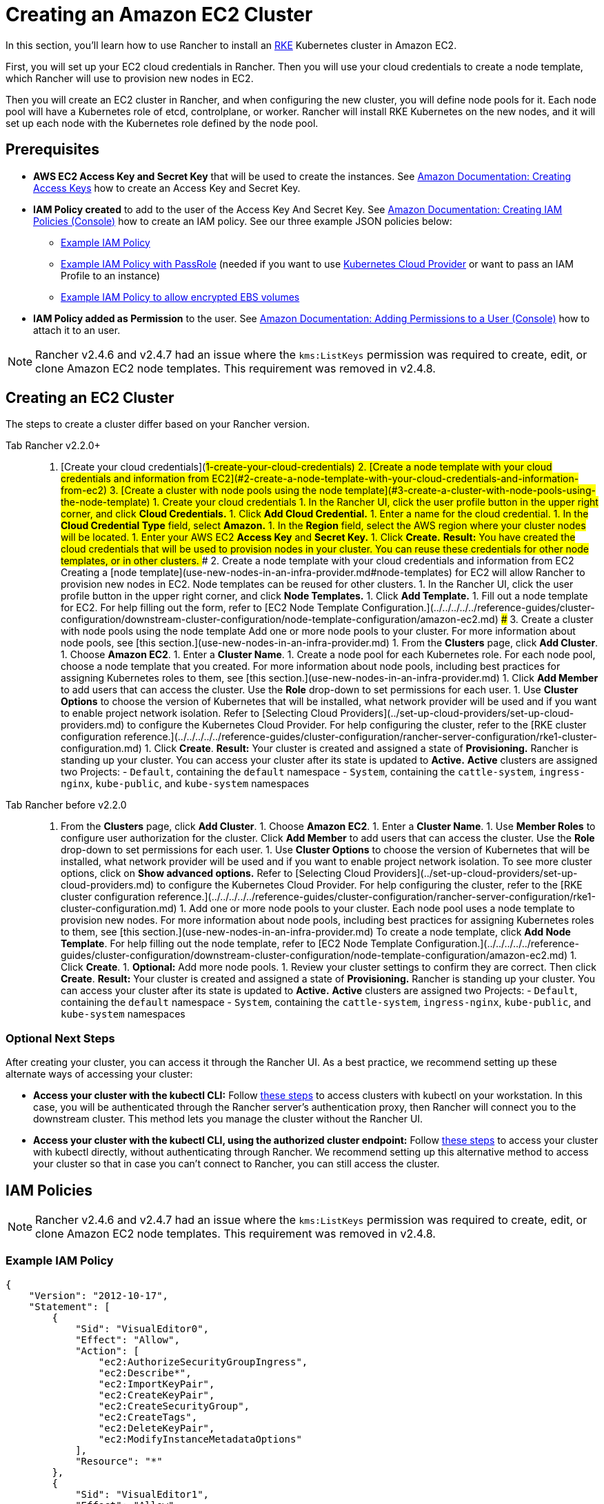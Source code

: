 = Creating an Amazon EC2 Cluster
:description: Learn the prerequisites and steps required in order for you to create an Amazon EC2 cluster using Rancher

In this section, you'll learn how to use Rancher to install an https://rancher.com/docs/rke/latest/en/[RKE] Kubernetes cluster in Amazon EC2.

First, you will set up your EC2 cloud credentials in Rancher. Then you will use your cloud credentials to create a node template, which Rancher will use to provision new nodes in EC2.

Then you will create an EC2 cluster in Rancher, and when configuring the new cluster, you will define node pools for it. Each node pool will have a Kubernetes role of etcd, controlplane, or worker. Rancher will install RKE Kubernetes on the new nodes, and it will set up each node with the Kubernetes role defined by the node pool.

== Prerequisites

* *AWS EC2 Access Key and Secret Key* that will be used to create the instances. See https://docs.aws.amazon.com/IAM/latest/UserGuide/id_credentials_access-keys.html#Using_CreateAccessKey[Amazon Documentation: Creating Access Keys] how to create an Access Key and Secret Key.
* *IAM Policy created* to add to the user of the Access Key And Secret Key. See https://docs.aws.amazon.com/IAM/latest/UserGuide/access_policies_create.html#access_policies_create-start[Amazon Documentation: Creating IAM Policies (Console)] how to create an IAM policy. See our three example JSON policies below:
 ** <<example-iam-policy,Example IAM Policy>>
 ** <<example-iam-policy-with-passrole,Example IAM Policy with PassRole>> (needed if you want to use xref:../set-up-cloud-providers/set-up-cloud-providers.adoc[Kubernetes Cloud Provider] or want to pass an IAM Profile to an instance)
 ** <<example-iam-policy-to-allow-encrypted-ebs-volumes,Example IAM Policy to allow encrypted EBS volumes>>
* *IAM Policy added as Permission* to the user. See https://docs.aws.amazon.com/IAM/latest/UserGuide/id_users_change-permissions.html#users_change_permissions-add-console[Amazon Documentation: Adding Permissions to a User (Console)] how to attach it to an user.

NOTE: Rancher v2.4.6 and v2.4.7 had an issue where the `kms:ListKeys` permission was required to create, edit, or clone Amazon EC2 node templates. This requirement was removed in v2.4.8.

== Creating an EC2 Cluster

The steps to create a cluster differ based on your Rancher version.

[tabs]
====
Tab Rancher v2.2.0+::
+
1. [Create your cloud credentials](#1-create-your-cloud-credentials) 2. [Create a node template with your cloud credentials and information from EC2](#2-create-a-node-template-with-your-cloud-credentials-and-information-from-ec2) 3. [Create a cluster with node pools using the node template](#3-create-a-cluster-with-node-pools-using-the-node-template) ### 1. Create your cloud credentials 1. In the Rancher UI, click the user profile button in the upper right corner, and click **Cloud Credentials.** 1. Click **Add Cloud Credential.** 1. Enter a name for the cloud credential. 1. In the **Cloud Credential Type** field, select **Amazon.** 1. In the **Region** field, select the AWS region where your cluster nodes will be located. 1. Enter your AWS EC2 **Access Key** and **Secret Key.** 1. Click **Create.** **Result:** You have created the cloud credentials that will be used to provision nodes in your cluster. You can reuse these credentials for other node templates, or in other clusters. ### 2. Create a node template with your cloud credentials and information from EC2 Creating a [node template](use-new-nodes-in-an-infra-provider.md#node-templates) for EC2 will allow Rancher to provision new nodes in EC2. Node templates can be reused for other clusters. 1. In the Rancher UI, click the user profile button in the upper right corner, and click **Node Templates.** 1. Click **Add Template.** 1. Fill out a node template for EC2. For help filling out the form, refer to [EC2 Node Template Configuration.](../../../../../reference-guides/cluster-configuration/downstream-cluster-configuration/node-template-configuration/amazon-ec2.md) ### 3. Create a cluster with node pools using the node template Add one or more node pools to your cluster. For more information about node pools, see [this section.](use-new-nodes-in-an-infra-provider.md) 1. From the **Clusters** page, click **Add Cluster**. 1. Choose **Amazon EC2**. 1. Enter a **Cluster Name**. 1. Create a node pool for each Kubernetes role. For each node pool, choose a node template that you created. For more information about node pools, including best practices for assigning Kubernetes roles to them, see [this section.](use-new-nodes-in-an-infra-provider.md) 1. Click **Add Member** to add users that can access the cluster. Use the **Role** drop-down to set permissions for each user. 1. Use **Cluster Options** to choose the version of Kubernetes that will be installed, what network provider will be used and if you want to enable project network isolation. Refer to [Selecting Cloud Providers](../set-up-cloud-providers/set-up-cloud-providers.md) to configure the Kubernetes Cloud Provider. For help configuring the cluster, refer to the [RKE cluster configuration reference.](../../../../../reference-guides/cluster-configuration/rancher-server-configuration/rke1-cluster-configuration.md) 1. Click **Create**. **Result:** Your cluster is created and assigned a state of **Provisioning.** Rancher is standing up your cluster. You can access your cluster after its state is updated to **Active.** **Active** clusters are assigned two Projects: - `Default`, containing the `default` namespace - `System`, containing the `cattle-system`, `ingress-nginx`, `kube-public`, and `kube-system` namespaces 

Tab Rancher before v2.2.0::
+
1. From the **Clusters** page, click **Add Cluster**. 1. Choose **Amazon EC2**. 1. Enter a **Cluster Name**. 1. Use **Member Roles** to configure user authorization for the cluster. Click **Add Member** to add users that can access the cluster. Use the **Role** drop-down to set permissions for each user. 1. Use **Cluster Options** to choose the version of Kubernetes that will be installed, what network provider will be used and if you want to enable project network isolation. To see more cluster options, click on **Show advanced options.** Refer to [Selecting Cloud Providers](../set-up-cloud-providers/set-up-cloud-providers.md) to configure the Kubernetes Cloud Provider. For help configuring the cluster, refer to the [RKE cluster configuration reference.](../../../../../reference-guides/cluster-configuration/rancher-server-configuration/rke1-cluster-configuration.md) 1. Add one or more node pools to your cluster. Each node pool uses a node template to provision new nodes. For more information about node pools, including best practices for assigning Kubernetes roles to them, see [this section.](use-new-nodes-in-an-infra-provider.md) To create a node template, click **Add Node Template**. For help filling out the node template, refer to [EC2 Node Template Configuration.](../../../../../reference-guides/cluster-configuration/downstream-cluster-configuration/node-template-configuration/amazon-ec2.md) 1. Click **Create**. 1. **Optional:** Add more node pools. 1. Review your cluster settings to confirm they are correct. Then click **Create**. **Result:** Your cluster is created and assigned a state of **Provisioning.** Rancher is standing up your cluster. You can access your cluster after its state is updated to **Active.** **Active** clusters are assigned two Projects: - `Default`, containing the `default` namespace - `System`, containing the `cattle-system`, `ingress-nginx`, `kube-public`, and `kube-system` namespaces
====

=== Optional Next Steps

After creating your cluster, you can access it through the Rancher UI. As a best practice, we recommend setting up these alternate ways of accessing your cluster:

* *Access your cluster with the kubectl CLI:* Follow link:../../../../advanced-user-guides/manage-clusters/access-clusters/use-kubectl-and-kubeconfig.adoc#accessing-clusters-with-kubectl-from-your-workstation[these steps] to access clusters with kubectl on your workstation. In this case, you will be authenticated through the Rancher server's authentication proxy, then Rancher will connect you to the downstream cluster. This method lets you manage the cluster without the Rancher UI.
* *Access your cluster with the kubectl CLI, using the authorized cluster endpoint:* Follow link:../../../../advanced-user-guides/manage-clusters/access-clusters/use-kubectl-and-kubeconfig.adoc#authenticating-directly-with-a-downstream-cluster[these steps] to access your cluster with kubectl directly, without authenticating through Rancher. We recommend setting up this alternative method to access your cluster so that in case you can't connect to Rancher, you can still access the cluster.

== IAM Policies

NOTE: Rancher v2.4.6 and v2.4.7 had an issue where the `kms:ListKeys` permission was required to create, edit, or clone Amazon EC2 node templates. This requirement was removed in v2.4.8.

=== Example IAM Policy

[,json]
----
{
    "Version": "2012-10-17",
    "Statement": [
        {
            "Sid": "VisualEditor0",
            "Effect": "Allow",
            "Action": [
                "ec2:AuthorizeSecurityGroupIngress",
                "ec2:Describe*",
                "ec2:ImportKeyPair",
                "ec2:CreateKeyPair",
                "ec2:CreateSecurityGroup",
                "ec2:CreateTags",
                "ec2:DeleteKeyPair",
                "ec2:ModifyInstanceMetadataOptions"
            ],
            "Resource": "*"
        },
        {
            "Sid": "VisualEditor1",
            "Effect": "Allow",
            "Action": [
                "ec2:RunInstances"
            ],
            "Resource": [
                "arn:aws:ec2:REGION::image/ami-*",
                "arn:aws:ec2:REGION:AWS_ACCOUNT_ID:instance/*",
                "arn:aws:ec2:REGION:AWS_ACCOUNT_ID:placement-group/*",
                "arn:aws:ec2:REGION:AWS_ACCOUNT_ID:volume/*",
                "arn:aws:ec2:REGION:AWS_ACCOUNT_ID:subnet/*",
                "arn:aws:ec2:REGION:AWS_ACCOUNT_ID:key-pair/*",
                "arn:aws:ec2:REGION:AWS_ACCOUNT_ID:network-interface/*",
                "arn:aws:ec2:REGION:AWS_ACCOUNT_ID:security-group/*"
            ]
        },
        {
            "Sid": "VisualEditor2",
            "Effect": "Allow",
            "Action": [
                "ec2:RebootInstances",
                "ec2:TerminateInstances",
                "ec2:StartInstances",
                "ec2:StopInstances"
            ],
            "Resource": "arn:aws:ec2:REGION:AWS_ACCOUNT_ID:instance/*"
        }
    ]
}
----

=== Example IAM Policy with PassRole

[,json]
----
{
    "Version": "2012-10-17",
    "Statement": [
        {
            "Sid": "VisualEditor0",
            "Effect": "Allow",
            "Action": [
                "ec2:AuthorizeSecurityGroupIngress",
                "ec2:Describe*",
                "ec2:ImportKeyPair",
                "ec2:CreateKeyPair",
                "ec2:CreateSecurityGroup",
                "ec2:CreateTags",
                "ec2:DeleteKeyPair",
                "ec2:ModifyInstanceMetadataOptions"
            ],
            "Resource": "*"
        },
        {
            "Sid": "VisualEditor1",
            "Effect": "Allow",
            "Action": [
                "iam:PassRole",
                "ec2:RunInstances"
            ],
            "Resource": [
                "arn:aws:ec2:REGION::image/ami-*",
                "arn:aws:ec2:REGION:AWS_ACCOUNT_ID:instance/*",
                "arn:aws:ec2:REGION:AWS_ACCOUNT_ID:placement-group/*",
                "arn:aws:ec2:REGION:AWS_ACCOUNT_ID:volume/*",
                "arn:aws:ec2:REGION:AWS_ACCOUNT_ID:subnet/*",
                "arn:aws:ec2:REGION:AWS_ACCOUNT_ID:key-pair/*",
                "arn:aws:ec2:REGION:AWS_ACCOUNT_ID:network-interface/*",
                "arn:aws:ec2:REGION:AWS_ACCOUNT_ID:security-group/*",
                "arn:aws:iam::AWS_ACCOUNT_ID:role/YOUR_ROLE_NAME"
            ]
        },
        {
            "Sid": "VisualEditor2",
            "Effect": "Allow",
            "Action": [
                "ec2:RebootInstances",
                "ec2:TerminateInstances",
                "ec2:StartInstances",
                "ec2:StopInstances"
            ],
            "Resource": "arn:aws:ec2:REGION:AWS_ACCOUNT_ID:instance/*"
        }
    ]
}
----

=== Example IAM Policy to allow encrypted EBS volumes

[,json]
----
{
  "Version": "2012-10-17",
  "Statement": [
    {
      "Effect": "Allow",
      "Action": [
        "kms:Decrypt",
        "kms:GenerateDataKeyWithoutPlaintext",
        "kms:Encrypt",
        "kms:DescribeKey",
        "kms:CreateGrant",
        "ec2:DetachVolume",
        "ec2:AttachVolume",
        "ec2:DeleteSnapshot",
        "ec2:DeleteTags",
        "ec2:CreateTags",
        "ec2:CreateVolume",
        "ec2:DeleteVolume",
        "ec2:CreateSnapshot"
      ],
      "Resource": [
        "arn:aws:ec2:REGION:AWS_ACCOUNT_ID:volume/*",
        "arn:aws:ec2:REGION:AWS_ACCOUNT_ID:instance/*",
        "arn:aws:ec2:REGION:AWS_ACCOUNT_ID:snapshot/*",
        "arn:aws:kms:REGION:AWS_ACCOUNT_ID:key/KMS_KEY_ID"
      ]
    },
    {
      "Effect": "Allow",
      "Action": [
        "ec2:DescribeInstances",
        "ec2:DescribeTags",
        "ec2:DescribeVolumes",
        "ec2:DescribeSnapshots"
      ],
      "Resource": "*"
    }
  ]
}
----
